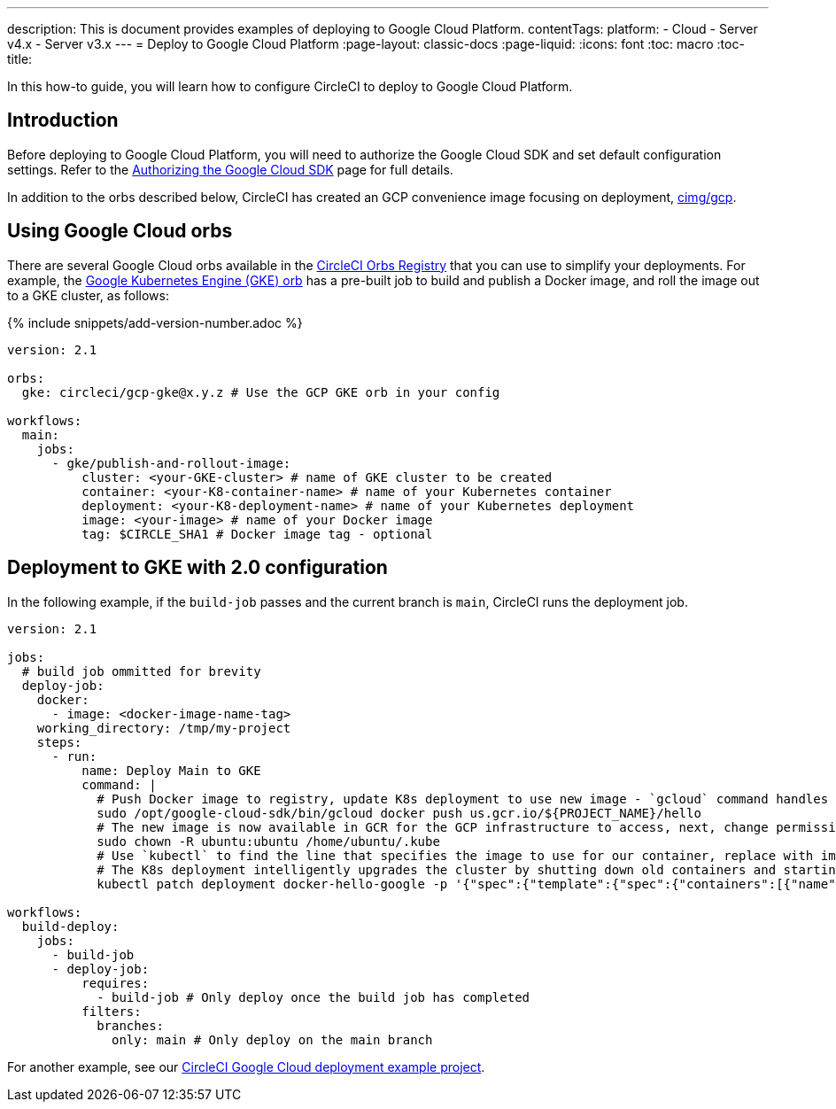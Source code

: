 ---
description: This is document provides examples of deploying to Google Cloud Platform.
contentTags:
  platform:
  - Cloud
  - Server v4.x
  - Server v3.x
---
=  Deploy to Google Cloud Platform
:page-layout: classic-docs
:page-liquid:
:icons: font
:toc: macro
:toc-title:

In this how-to guide, you will learn how to configure CircleCI to deploy to Google Cloud Platform.

[#introduction]
== Introduction

Before deploying to Google Cloud Platform, you will need to authorize the Google Cloud SDK and set default configuration settings. Refer to the xref:authorize-google-cloud-sdk#[Authorizing the Google Cloud SDK] page for full details.

In addition to the orbs described below, CircleCI has created an GCP convenience image focusing on deployment, link:https://circleci.com/developer/images/image/cimg/gcp[cimg/gcp].

[#using-google-cloud-orbs]
== Using Google Cloud orbs

There are several Google Cloud orbs available in the link:https://circleci.com/developer/orbs[CircleCI Orbs Registry] that you can use to simplify your deployments. For example, the link:https://circleci.com/developer/orbs/orb/circleci/gcp-gke#usage-publish-and-rollout-image[Google Kubernetes Engine (GKE) orb] has a pre-built job to build and publish a Docker image, and roll the image out to a GKE cluster, as follows:

{% include snippets/add-version-number.adoc %}

```yaml
version: 2.1

orbs:
  gke: circleci/gcp-gke@x.y.z # Use the GCP GKE orb in your config

workflows:
  main:
    jobs:
      - gke/publish-and-rollout-image:
          cluster: <your-GKE-cluster> # name of GKE cluster to be created
          container: <your-K8-container-name> # name of your Kubernetes container
          deployment: <your-K8-deployment-name> # name of your Kubernetes deployment
          image: <your-image> # name of your Docker image
          tag: $CIRCLE_SHA1 # Docker image tag - optional
```

[#deployment-to-gke-with-2-configuration]
== Deployment to GKE with 2.0 configuration

In the following example, if the `build-job` passes and the current branch is `main`, CircleCI runs the deployment job.

```yml
version: 2.1

jobs:
  # build job ommitted for brevity
  deploy-job:
    docker:
      - image: <docker-image-name-tag>
    working_directory: /tmp/my-project
    steps:
      - run:
          name: Deploy Main to GKE
          command: |
            # Push Docker image to registry, update K8s deployment to use new image - `gcloud` command handles authentication and push all at once
            sudo /opt/google-cloud-sdk/bin/gcloud docker push us.gcr.io/${PROJECT_NAME}/hello
            # The new image is now available in GCR for the GCP infrastructure to access, next, change permissions:
            sudo chown -R ubuntu:ubuntu /home/ubuntu/.kube
            # Use `kubectl` to find the line that specifies the image to use for our container, replace with image tag of the new image.
            # The K8s deployment intelligently upgrades the cluster by shutting down old containers and starting up-to-date ones.
            kubectl patch deployment docker-hello-google -p '{"spec":{"template":{"spec":{"containers":[{"name":"docker-hello-google","image":"us.gcr.io/circle-ctl-test/hello:'"$CIRCLE_SHA1"'"}]}}}}'

workflows:
  build-deploy:
    jobs:
      - build-job
      - deploy-job:
          requires:
            - build-job # Only deploy once the build job has completed
          filters:
            branches:
              only: main # Only deploy on the main branch
```

For another example, see our link:https://github.com/CircleCI-Public/circleci-demo-k8s-gcp-hello-app[CircleCI Google Cloud deployment example project].